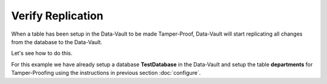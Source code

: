 Verify Replication
===================

When a table has been setup in the Data-Vault to be made Tamper-Proof, Data-Vault will start replicating 
all changes from the database to the Data-Vault.

Let's see how to do this.

For this example we have already setup a database **TestDatabase** in the Data-Vault and setup the
table **departments** for Tamper-Proofing using the instructions in previous section :doc:`configure`.
